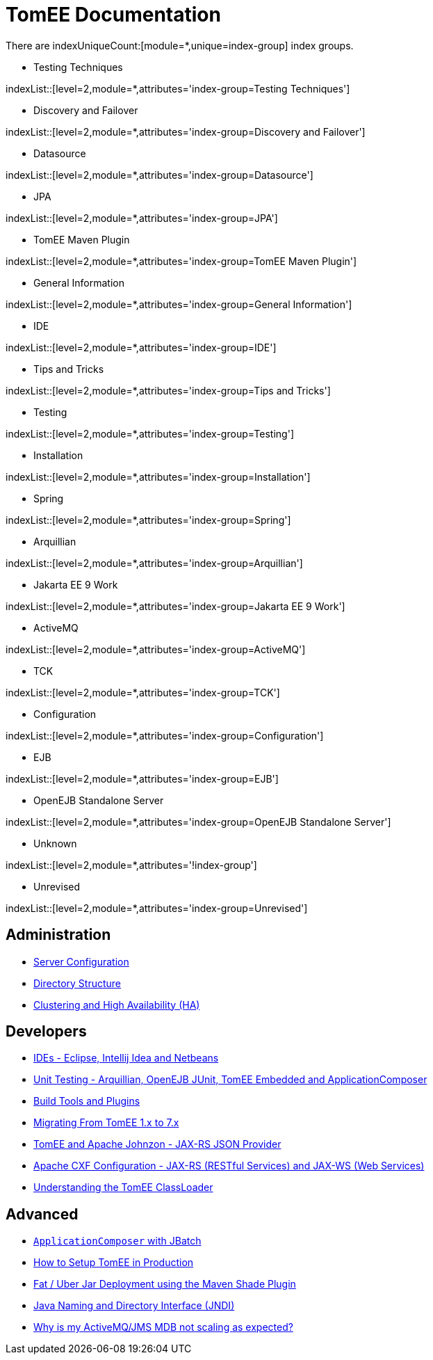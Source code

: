 = TomEE Documentation
:jbake-date: 2016-03-16
:jbake-type: page
:jbake-status: published
:jbake-tomeepdf:
:page-aliases: admin/index.adoc,advanced/index.adoc,developer/index.adoc
//uncomment to generate nav contents into console log.
//:antora-indexer-log-lists:

//8.0@tomee, not in common

There are indexUniqueCount:[module=*,unique=index-group] index groups.

* Testing Techniques

indexList::[level=2,module=*,attributes='index-group=Testing Techniques']

* Discovery and Failover

indexList::[level=2,module=*,attributes='index-group=Discovery and Failover']

* Datasource

indexList::[level=2,module=*,attributes='index-group=Datasource']

* JPA

indexList::[level=2,module=*,attributes='index-group=JPA']

* TomEE Maven Plugin

indexList::[level=2,module=*,attributes='index-group=TomEE Maven Plugin']

* General Information

indexList::[level=2,module=*,attributes='index-group=General Information']

* IDE

indexList::[level=2,module=*,attributes='index-group=IDE']

* Tips and Tricks

indexList::[level=2,module=*,attributes='index-group=Tips and Tricks']

* Testing

indexList::[level=2,module=*,attributes='index-group=Testing']

* Installation

indexList::[level=2,module=*,attributes='index-group=Installation']

* Spring

indexList::[level=2,module=*,attributes='index-group=Spring']

* Arquillian

indexList::[level=2,module=*,attributes='index-group=Arquillian']

* Jakarta EE 9 Work

indexList::[level=2,module=*,attributes='index-group=Jakarta EE 9 Work']

* ActiveMQ

indexList::[level=2,module=*,attributes='index-group=ActiveMQ']

* TCK

indexList::[level=2,module=*,attributes='index-group=TCK']

* Configuration

indexList::[level=2,module=*,attributes='index-group=Configuration']

* EJB

indexList::[level=2,module=*,attributes='index-group=EJB']

* OpenEJB Standalone Server

indexList::[level=2,module=*,attributes='index-group=OpenEJB Standalone Server']

* Unknown

indexList::[level=2,module=*,attributes='!index-group']


* Unrevised

indexList::[level=2,module=*,attributes='index-group=Unrevised']

== Administration

* xref:admin/configuration/index.adoc[Server Configuration]
* xref:admin/file-layout.adoc[Directory Structure]
* xref:admin/cluster/index.adoc[Clustering and High Availability (HA)]

== Developers

* xref:developer/ide/index.adoc[IDEs - Eclipse, Intellij Idea and Netbeans]
* xref:developer/testing/index.adoc[Unit Testing - Arquillian, OpenEJB JUnit, TomEE Embedded and ApplicationComposer]
* xref:developer/tools/index.adoc[Build Tools and Plugins]
* xref:developer/migration/tomee-1-to-7.adoc[Migrating From TomEE 1.x to 7.x]
* xref:developer/json/index.adoc[TomEE and Apache Johnzon - JAX-RS JSON Provider]
* xref:developer/configuration/cxf.adoc[Apache CXF Configuration - JAX-RS (RESTful Services) and JAX-WS (Web Services)]
* xref:developer/classloading/index.adoc[Understanding the TomEE ClassLoader]

== Advanced

* xref:advanced/applicationcomposer/index.adoc[`ApplicationComposer` with JBatch]
* xref:advanced/setup/index.adoc[How to Setup TomEE in Production]
* xref:advanced/shading/index.adoc[Fat / Uber Jar Deployment using the Maven Shade Plugin]
* xref:advanced/client/jndi.adoc[Java Naming and Directory Interface (JNDI)]
* xref:advanced/jms/jms-configuration.adoc[Why is my ActiveMQ/JMS MDB not scaling as expected?]
